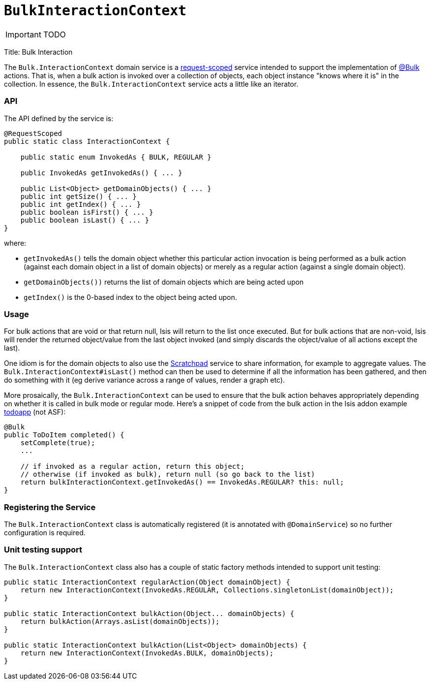 [[_ug_reference-services-api_manpage-BulkInteractionContext]]
= `BulkInteractionContext`
:Notice: Licensed to the Apache Software Foundation (ASF) under one or more contributor license agreements. See the NOTICE file distributed with this work for additional information regarding copyright ownership. The ASF licenses this file to you under the Apache License, Version 2.0 (the "License"); you may not use this file except in compliance with the License. You may obtain a copy of the License at. http://www.apache.org/licenses/LICENSE-2.0 . Unless required by applicable law or agreed to in writing, software distributed under the License is distributed on an "AS IS" BASIS, WITHOUT WARRANTIES OR  CONDITIONS OF ANY KIND, either express or implied. See the License for the specific language governing permissions and limitations under the License.
:_basedir: ../
:_imagesdir: images/

IMPORTANT: TODO


Title: Bulk Interaction

The `Bulk.InteractionContext` domain service is a link:../../more-advanced-topics/how-to-09-020-How-to-write-a-typical-domain-service.html[request-scoped] service intended to support the implementation of link:../recognized-annotations/Bulk.html[@Bulk] actions. That is, when a bulk action is invoked over a collection of objects, each object instance "knows where it is" in the collection. In essence, the `Bulk.InteractionContext` service acts a little like an iterator.

=== API

The API defined by the service is:

[source]
----
@RequestScoped
public static class InteractionContext {

    public static enum InvokedAs { BULK, REGULAR }

    public InvokedAs getInvokedAs() { ... }

    public List<Object> getDomainObjects() { ... }
    public int getSize() { ... }
    public int getIndex() { ... }
    public boolean isFirst() { ... }
    public boolean isLast() { ... }
}
----

where:

* `getInvokedAs()` tells the domain object whether this particular action invocation is being performed as a
 bulk action (against each domain object in a list of domain objects) or merely as a regular action (against
 a single domain object).
* `getDomainObjects())` returns the list of domain objects which are being acted upon
* `getIndex()` is the 0-based index to the object being acted upon.

=== Usage

For bulk actions that are void or that return null, Isis will return to the list once executed. But for bulk
actions that are non-void, Isis will render the returned object/value from the last object invoked (and simply
discards the object/value of all actions except the last).

One idiom is for the domain objects to also use the link:./scratchpad.html[Scratchpad] service to share information,
for example to aggregate values. The `Bulk.InteractionContext#isLast()` method can then be used to determine if
all the information has been gathered, and then do something with it (eg derive variance across a range of values,
render a graph etc).

More prosaically, the `Bulk.InteractionContext` can be used to ensure that the bulk action behaves appropriately
depending on whether it is called in bulk mode or regular mode. Here's a snippet of code from the bulk action in
the Isis addon example https://github.com/isisaddons/isis-app-todoapp/[todoapp] (not ASF):

[source]
----
@Bulk
public ToDoItem completed() {
    setComplete(true);
    ...

    // if invoked as a regular action, return this object;
    // otherwise (if invoked as bulk), return null (so go back to the list)
    return bulkInteractionContext.getInvokedAs() == InvokedAs.REGULAR? this: null;
}
----

=== Registering the Service

The `Bulk.InteractionContext` class is automatically registered (it is annotated with `@DomainService`) so no further configuration is required.

=== Unit testing support

The `Bulk.InteractionContext` class also has a couple of static factory
methods intended to support unit testing:

[source]
----
public static InteractionContext regularAction(Object domainObject) {
    return new InteractionContext(InvokedAs.REGULAR, Collections.singletonList(domainObject));
}

public static InteractionContext bulkAction(Object... domainObjects) {
    return bulkAction(Arrays.asList(domainObjects));
}

public static InteractionContext bulkAction(List<Object> domainObjects) {
    return new InteractionContext(InvokedAs.BULK, domainObjects);
}
----